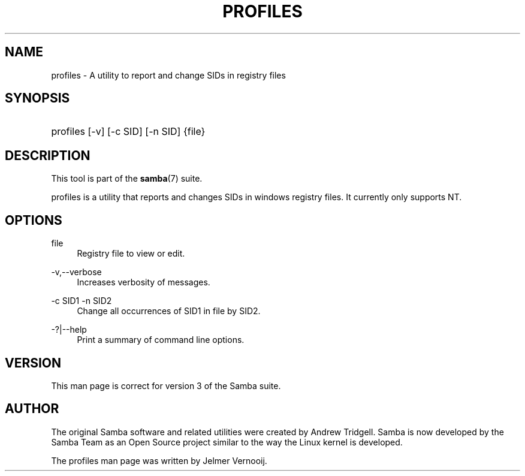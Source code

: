 '\" t
.\"     Title: profiles
.\"    Author: [see the "AUTHOR" section]
.\" Generator: DocBook XSL Stylesheets v1.75.2 <http://docbook.sf.net/>
.\"      Date: 02/05/2013
.\"    Manual: User Commands
.\"    Source: Samba 4.0
.\"  Language: English
.\"
.TH "PROFILES" "1" "02/05/2013" "Samba 4\&.0" "User Commands"
.\" -----------------------------------------------------------------
.\" * set default formatting
.\" -----------------------------------------------------------------
.\" disable hyphenation
.nh
.\" disable justification (adjust text to left margin only)
.ad l
.\" -----------------------------------------------------------------
.\" * MAIN CONTENT STARTS HERE *
.\" -----------------------------------------------------------------
.SH "NAME"
profiles \- A utility to report and change SIDs in registry files
.SH "SYNOPSIS"
.HP \w'\ 'u
profiles [\-v] [\-c\ SID] [\-n\ SID] {file}
.SH "DESCRIPTION"
.PP
This tool is part of the
\fBsamba\fR(7)
suite\&.
.PP
profiles
is a utility that reports and changes SIDs in windows registry files\&. It currently only supports NT\&.
.SH "OPTIONS"
.PP
file
.RS 4
Registry file to view or edit\&.
.RE
.PP
\-v,\-\-verbose
.RS 4
Increases verbosity of messages\&.
.RE
.PP
\-c SID1 \-n SID2
.RS 4
Change all occurrences of SID1 in
file
by SID2\&.
.RE
.PP
\-?|\-\-help
.RS 4
Print a summary of command line options\&.
.RE
.SH "VERSION"
.PP
This man page is correct for version 3 of the Samba suite\&.
.SH "AUTHOR"
.PP
The original Samba software and related utilities were created by Andrew Tridgell\&. Samba is now developed by the Samba Team as an Open Source project similar to the way the Linux kernel is developed\&.
.PP
The profiles man page was written by Jelmer Vernooij\&.
